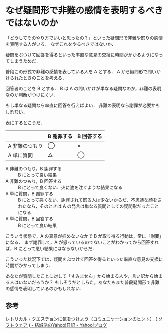 * なぜ疑問形で非難の感情を表明するべきではないのか

「どうしてそのやり方でいいと思ったの？」といった疑問形で非難や怒りの感情を表明する人がいる．
なぜこれをやるべきではないか．

疑問をぶつけて回答を得るといった率直な意見の交換に時間がかかるようになってしまうためだ．

普段この形式で非難の感情を表している人を A とする．
A から疑問形で問いかけられたときのことを考える．

回答者のことを B とする．
B は A の問いかけが単なる疑問なのか，非難の表明なのか判断がつけにくい．

もし単なる疑問なら率直に回答を行えばよい．
非難の表明なら謝罪が必要かもしれない．

表にするとこうだ．

|                | B 謝罪する | B 回答する |
|----------------+------------+------------|
| A 非難のつもり | ◯         | ×         |
| A 単に質問     | △         | ◯         |

- A 非難のつもり，B 謝罪する :: B にとって良い結果
- A 非難のつもり，B 回答する :: B にとって良くない．火に油を注ぐような結果になる
- A 単に質問，B 謝罪する :: B にとって悪くない．謝罪されて怒る人は少ないからだ．不思議な顔をされたなら，そのときは A の発言は単なる質問としての疑問形だったことになる
- A 単に質問，B 回答する :: B にとって良い結果

こういう状態で，A の真意が掴めないなかで B が取り得る行動は，常に「謝罪」になる．
まず謝罪して，A が怒っているのでないことがわかってから回答すれば，B にとって悪い結果にはならないからだ．

こういった状況下では，疑問をぶつけて回答を得るといった率直な意見の交換に時間がかかってしまう．

あなたが質問したことに対して「すみません」から始まる人や，言い訳から始まる人はいないだろうか？
もしそうだとしらた，あなたもまた普段疑問形で非難の感情を表明しているのかもしれない．

** 参考

[[http://blogs.yahoo.co.jp/hyuki0000/9372319.html][レトリカル・クエスチョンに気をつけよう（コミュニケーションのヒント） ( ソフトウェア ) - 結城浩のYahoo!日記 - Yahoo!ブログ]]
